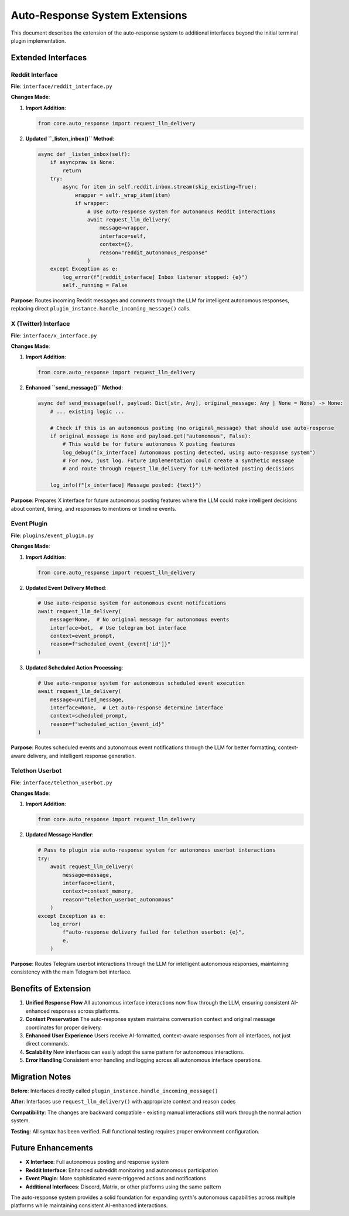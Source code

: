 Auto-Response System Extensions
================================

This document describes the extension of the auto-response system to additional interfaces beyond the initial terminal plugin implementation.

Extended Interfaces
-------------------

Reddit Interface
~~~~~~~~~~~~~~~~

**File**: ``interface/reddit_interface.py``

**Changes Made**:

1. **Import Addition**:
   
   .. code-block:: python

       from core.auto_response import request_llm_delivery

2. **Updated ``_listen_inbox()`` Method**:
   
   .. code-block:: python

       async def _listen_inbox(self):
           if asyncpraw is None:
               return
           try:
               async for item in self.reddit.inbox.stream(skip_existing=True):
                   wrapper = self._wrap_item(item)
                   if wrapper:
                       # Use auto-response system for autonomous Reddit interactions
                       await request_llm_delivery(
                           message=wrapper,
                           interface=self,
                           context={},
                           reason="reddit_autonomous_response"
                       )
           except Exception as e:
               log_error(f"[reddit_interface] Inbox listener stopped: {e}")
               self._running = False

**Purpose**: Routes incoming Reddit messages and comments through the LLM for intelligent autonomous responses, replacing direct ``plugin_instance.handle_incoming_message()`` calls.

X (Twitter) Interface
~~~~~~~~~~~~~~~~~~~~~

**File**: ``interface/x_interface.py``

**Changes Made**:

1. **Import Addition**:
   
   .. code-block:: python

       from core.auto_response import request_llm_delivery

2. **Enhanced ``send_message()`` Method**:
   
   .. code-block:: python

       async def send_message(self, payload: Dict[str, Any], original_message: Any | None = None) -> None:
           # ... existing logic ...
           
           # Check if this is an autonomous posting (no original_message) that should use auto-response
           if original_message is None and payload.get("autonomous", False):
               # This would be for future autonomous X posting features
               log_debug("[x_interface] Autonomous posting detected, using auto-response system")
               # For now, just log. Future implementation could create a synthetic message
               # and route through request_llm_delivery for LLM-mediated posting decisions
           
           log_info(f"[x_interface] Message posted: {text}")

**Purpose**: Prepares X interface for future autonomous posting features where the LLM could make intelligent decisions about content, timing, and responses to mentions or timeline events.

Event Plugin
~~~~~~~~~~~~

**File**: ``plugins/event_plugin.py``

**Changes Made**:

1. **Import Addition**:
   
   .. code-block:: python

       from core.auto_response import request_llm_delivery

2. **Updated Event Delivery Method**:
   
   .. code-block:: python

       # Use auto-response system for autonomous event notifications
       await request_llm_delivery(
           message=None,  # No original message for autonomous events
           interface=bot,  # Use telegram bot interface
           context=event_prompt,
           reason=f"scheduled_event_{event['id']}"
       )

3. **Updated Scheduled Action Processing**:
   
   .. code-block:: python

       # Use auto-response system for autonomous scheduled event execution
       await request_llm_delivery(
           message=unified_message,
           interface=None,  # Let auto-response determine interface
           context=scheduled_prompt,
           reason=f"scheduled_action_{event_id}"
       )

**Purpose**: Routes scheduled events and autonomous event notifications through the LLM for better formatting, context-aware delivery, and intelligent response generation.

Telethon Userbot
~~~~~~~~~~~~~~~~

**File**: ``interface/telethon_userbot.py``

**Changes Made**:

1. **Import Addition**:
   
   .. code-block:: python

       from core.auto_response import request_llm_delivery

2. **Updated Message Handler**:
   
   .. code-block:: python

       # Pass to plugin via auto-response system for autonomous userbot interactions
       try:
           await request_llm_delivery(
               message=message,
               interface=client,
               context=context_memory,
               reason="telethon_userbot_autonomous"
           )
       except Exception as e:
           log_error(
               f"auto-response delivery failed for telethon userbot: {e}",
               e,
           )

**Purpose**: Routes Telegram userbot interactions through the LLM for intelligent autonomous responses, maintaining consistency with the main Telegram bot interface.

Benefits of Extension
---------------------

1. **Unified Response Flow**
   All autonomous interface interactions now flow through the LLM, ensuring consistent AI-enhanced responses across platforms.

2. **Context Preservation**
   The auto-response system maintains conversation context and original message coordinates for proper delivery.

3. **Enhanced User Experience**
   Users receive AI-formatted, context-aware responses from all interfaces, not just direct commands.

4. **Scalability**
   New interfaces can easily adopt the same pattern for autonomous interactions.

5. **Error Handling**
   Consistent error handling and logging across all autonomous interface operations.

Migration Notes
---------------

**Before**: Interfaces directly called ``plugin_instance.handle_incoming_message()``

**After**: Interfaces use ``request_llm_delivery()`` with appropriate context and reason codes

**Compatibility**: The changes are backward compatible - existing manual interactions still work through the normal action system.

**Testing**: All syntax has been verified. Full functional testing requires proper environment configuration.

Future Enhancements
-------------------

- **X Interface**: Full autonomous posting and response system
- **Reddit Interface**: Enhanced subreddit monitoring and autonomous participation
- **Event Plugin**: More sophisticated event-triggered actions and notifications
- **Additional Interfaces**: Discord, Matrix, or other platforms using the same pattern

The auto-response system provides a solid foundation for expanding synth's autonomous capabilities across multiple platforms while maintaining consistent AI-enhanced interactions.
